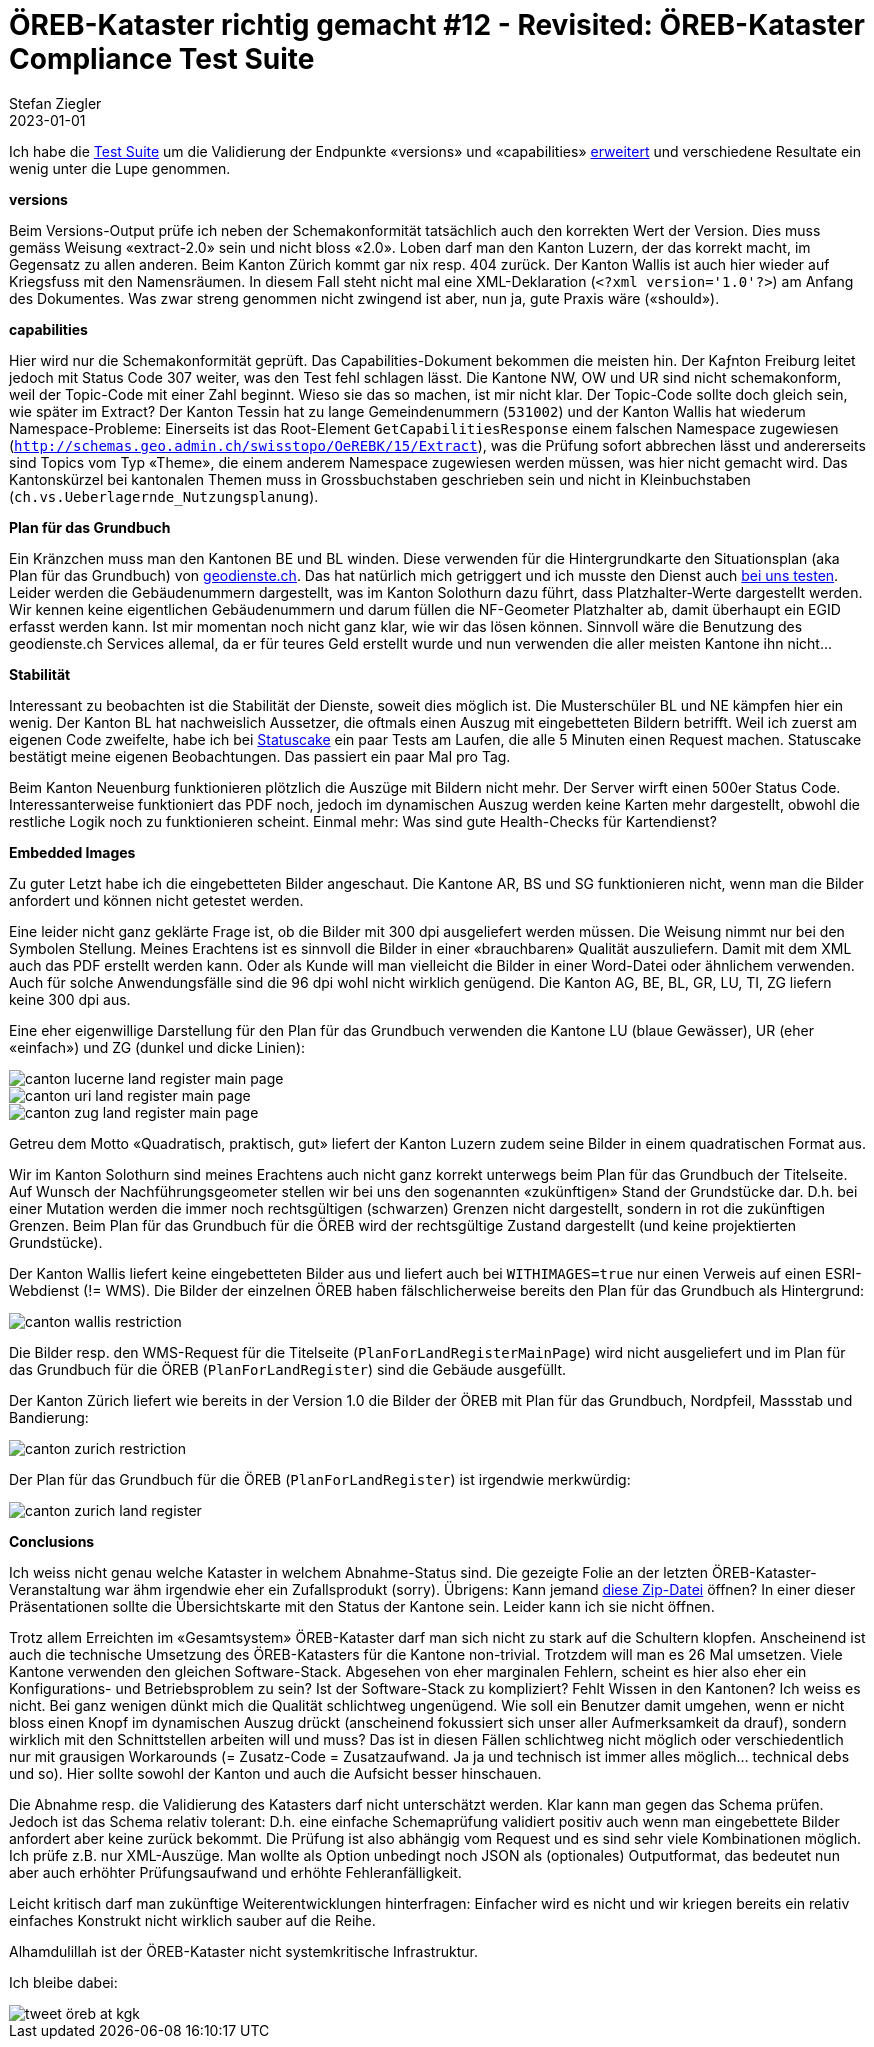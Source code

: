 = ÖREB-Kataster richtig gemacht #12 - Revisited: ÖREB-Kataster Compliance Test Suite
Stefan Ziegler
2023-01-01
:jbake-type: post
:jbake-status: published
:jbake-tags: ÖREB,ÖREB-Kataster,Spring Boot
:idprefix:

Ich habe die https://github.com/edigonzales/oereb-cts[Test Suite] um die Validierung der Endpunkte  &laquo;versions&raquo; und &laquo;capabilities&raquo; https://sogis-oereb-cts-remdc.ondigitalocean.app/[erweitert] und verschiedene Resultate ein wenig unter die Lupe genommen.

**versions**

Beim Versions-Output prüfe ich neben der Schemakonformität tatsächlich auch den korrekten Wert der Version. Dies muss gemäss Weisung &laquo;extract-2.0&raquo; sein und nicht bloss &laquo;2.0&raquo;. Loben darf man den Kanton Luzern, der das korrekt macht, im Gegensatz zu allen anderen. Beim Kanton Zürich kommt gar nix resp. 404 zurück. Der Kanton Wallis ist auch hier wieder auf Kriegsfuss mit den Namensräumen. In diesem Fall steht nicht mal eine XML-Deklaration (`<?xml version='1.0'?>`) am Anfang des Dokumentes. Was zwar streng genommen nicht zwingend ist aber, nun ja, gute Praxis wäre (&laquo;should&raquo;).

**capabilities**

Hier wird nur die Schemakonformität geprüft. Das Capabilities-Dokument bekommen die meisten hin. Der Kaƒnton Freiburg leitet jedoch mit Status Code 307 weiter, was den Test fehl schlagen lässt. Die Kantone NW, OW und UR sind nicht schemakonform, weil der Topic-Code mit einer Zahl beginnt. Wieso sie das so machen, ist mir nicht klar. Der Topic-Code sollte doch gleich sein, wie später im Extract? Der Kanton Tessin hat zu lange Gemeindenummern (`531002`) und der Kanton Wallis hat wiederum Namespace-Probleme: Einerseits ist das Root-Element `GetCapabilitiesResponse` einem falschen Namespace zugewiesen (`http://schemas.geo.admin.ch/swisstopo/OeREBK/15/Extract`), was die Prüfung sofort abbrechen lässt und andererseits sind Topics vom Typ &laquo;Theme&raquo;, die einem anderem Namespace zugewiesen werden müssen, was hier nicht gemacht wird. Das Kantonskürzel bei kantonalen Themen muss in Grossbuchstaben geschrieben sein und nicht in Kleinbuchstaben (`ch.vs.Ueberlagernde_Nutzungsplanung`).

**Plan für das Grundbuch**

Ein Kränzchen muss man den Kantonen BE und BL winden. Diese verwenden für die Hintergrundkarte den Situationsplan (aka Plan für das Grundbuch) von https://geodienste.ch/services/av/info[geodienste.ch]. Das hat natürlich mich getriggert und ich musste den Dienst auch https://geo.so.ch/map/?k=7935c2a96[bei uns testen]. Leider werden die Gebäudenummern dargestellt, was im Kanton Solothurn dazu führt, dass Platzhalter-Werte dargestellt werden. Wir kennen keine eigentlichen Gebäudenummern und darum füllen die NF-Geometer Platzhalter ab, damit überhaupt ein EGID erfasst werden kann. Ist mir momentan noch nicht ganz klar, wie wir das lösen können. Sinnvoll wäre die Benutzung des geodienste.ch Services allemal, da er für teures Geld erstellt wurde und nun verwenden die aller meisten Kantone ihn nicht...

**Stabilität**

Interessant zu beobachten ist die Stabilität der Dienste, soweit dies möglich ist. Die Musterschüler BL und NE kämpfen hier ein wenig. Der Kanton BL hat nachweislich Aussetzer, die oftmals einen Auszug mit eingebetteten Bildern betrifft. Weil ich zuerst am eigenen Code zweifelte, habe ich bei https://statuscake.com[Statuscake] ein paar Tests am Laufen, die alle 5 Minuten einen Request machen. Statuscake bestätigt meine eigenen Beobachtungen. Das passiert ein paar Mal pro Tag. 

Beim Kanton Neuenburg funktionieren plötzlich die Auszüge mit Bildern nicht mehr. Der Server wirft einen 500er Status Code. Interessanterweise funktioniert das PDF noch, jedoch im dynamischen Auszug werden keine Karten mehr dargestellt, obwohl die restliche Logik noch zu funktionieren scheint. Einmal mehr: Was sind gute Health-Checks für Kartendienst?

**Embedded Images**

Zu guter Letzt habe ich die eingebetteten Bilder angeschaut. Die Kantone AR, BS und SG funktionieren nicht, wenn man die Bilder anfordert und können nicht getestet werden.

Eine leider nicht ganz geklärte Frage ist, ob die Bilder mit 300 dpi ausgeliefert werden müssen. Die Weisung nimmt nur bei den Symbolen Stellung. Meines Erachtens ist es sinnvoll die Bilder in einer &laquo;brauchbaren&raquo; Qualität auszuliefern. Damit mit dem XML auch das PDF erstellt werden kann. Oder als Kunde will man vielleicht die Bilder in einer Word-Datei oder ähnlichem verwenden. Auch für solche Anwendungsfälle sind die 96 dpi wohl nicht wirklich genügend. Die Kanton AG, BE, BL, GR, LU, TI, ZG liefern keine 300 dpi aus. 

Eine eher eigenwillige Darstellung für den Plan für das Grundbuch verwenden die Kantone LU (blaue Gewässer), UR (eher &laquo;einfach&raquo;) und ZG (dunkel und dicke Linien):

image::../../../../../images/oerebk_richtig_gemacht_p12/LU_landregister_main.png[alt="canton lucerne land register main page", align="center"]

image::../../../../../images/oerebk_richtig_gemacht_p12/UR_landregister_main.png[alt="canton uri land register main page", align="center"]

image::../../../../../images/oerebk_richtig_gemacht_p12/ZG_landregister_main.png[alt="canton zug land register main page", align="center"]

Getreu dem Motto &laquo;Quadratisch, praktisch, gut&raquo; liefert der Kanton Luzern zudem seine Bilder in einem quadratischen Format aus. 

Wir im Kanton Solothurn sind meines Erachtens auch nicht ganz korrekt unterwegs beim Plan für das Grundbuch der Titelseite. Auf Wunsch der Nachführungsgeometer stellen wir bei uns den sogenannten &laquo;zukünftigen&raquo; Stand der Grundstücke dar. D.h. bei einer Mutation werden die immer noch rechtsgültigen (schwarzen) Grenzen nicht dargestellt, sondern in rot die zukünftigen Grenzen. Beim Plan für das Grundbuch für die ÖREB wird der rechtsgültige Zustand dargestellt (und keine projektierten Grundstücke).

Der Kanton Wallis liefert keine eingebetteten Bilder aus und liefert auch bei `WITHIMAGES=true` nur einen Verweis auf einen ESRI-Webdienst (!= WMS). Die Bilder der einzelnen ÖREB haben fälschlicherweise bereits den Plan für das Grundbuch als Hintergrund:

image::../../../../../images/oerebk_richtig_gemacht_p12/VS_restriction.png[alt="canton wallis restriction", align="center"]

Die Bilder resp. den WMS-Request für die Titelseite (`PlanForLandRegisterMainPage`) wird nicht ausgeliefert und im Plan für das Grundbuch für die ÖREB (`PlanForLandRegister`) sind die Gebäude ausgefüllt.

Der Kanton Zürich liefert wie bereits in der Version 1.0 die Bilder der ÖREB mit Plan für das Grundbuch, Nordpfeil, Massstab und Bandierung:

image::../../../../../images/oerebk_richtig_gemacht_p12/ZH_restriction.png[alt="canton zurich restriction", align="center"]

Der Plan für das Grundbuch für die ÖREB (`PlanForLandRegister`) ist irgendwie merkwürdig:

image::../../../../../images/oerebk_richtig_gemacht_p12/ZH_landregister.png[alt="canton zurich land register", align="center"]

**Conclusions**

Ich weiss nicht genau welche Kataster in welchem Abnahme-Status sind. Die gezeigte Folie an der letzten ÖREB-Kataster-Veranstaltung war ähm irgendwie eher ein Zufallsprodukt (sorry). Übrigens: Kann jemand https://www.cadastre.ch/content/dam/cadastre-internet/de/divers-rdppf/Info-Veranstaltung-2022-de.zip[diese Zip-Datei] öffnen? In einer dieser Präsentationen sollte die Übersichtskarte mit den Status der Kantone sein. Leider kann ich sie nicht öffnen.

Trotz allem Erreichten im &laquo;Gesamtsystem&raquo; ÖREB-Kataster darf man sich nicht zu stark auf die Schultern klopfen. Anscheinend ist auch die technische Umsetzung des ÖREB-Katasters für die Kantone non-trivial. Trotzdem will man es 26 Mal umsetzen. Viele Kantone verwenden den gleichen Software-Stack. Abgesehen von eher marginalen Fehlern, scheint es hier also eher ein Konfigurations- und Betriebsproblem zu sein? Ist der Software-Stack zu kompliziert? Fehlt Wissen in den Kantonen? Ich weiss es nicht. Bei ganz wenigen dünkt mich die Qualität schlichtweg ungenügend. Wie soll ein Benutzer damit umgehen, wenn er nicht bloss einen Knopf im dynamischen Auszug drückt (anscheinend fokussiert sich unser aller Aufmerksamkeit da drauf), sondern wirklich mit den Schnittstellen arbeiten will und muss? Das ist in diesen Fällen schlichtweg nicht möglich oder verschiedentlich nur mit grausigen Workarounds (= Zusatz-Code = Zusatzaufwand. Ja ja und technisch ist immer alles möglich... technical debs und so). Hier sollte sowohl der Kanton und auch die Aufsicht besser hinschauen.

Die Abnahme resp. die Validierung des Katasters darf nicht unterschätzt werden. Klar kann man gegen das Schema prüfen. Jedoch ist das Schema relativ tolerant: D.h. eine einfache Schemaprüfung validiert positiv auch wenn man eingebettete Bilder anfordert aber keine zurück bekommt. Die Prüfung ist also abhängig vom Request und es sind sehr viele Kombinationen möglich. Ich prüfe z.B. nur XML-Auszüge. Man wollte als Option unbedingt noch JSON als (optionales) Outputformat, das bedeutet nun aber auch erhöhter Prüfungsaufwand und erhöhte Fehleranfälligkeit.

Leicht kritisch darf man zukünftige Weiterentwicklungen hinterfragen: Einfacher wird es nicht und wir kriegen bereits ein relativ einfaches Konstrukt nicht wirklich sauber auf die Reihe.

Alhamdulillah ist der ÖREB-Kataster nicht systemkritische Infrastruktur.

Ich bleibe dabei:

image::../../../../../images/oerebk_richtig_gemacht_p12/twitter.png[alt="tweet öreb at kgk", align="center"]

